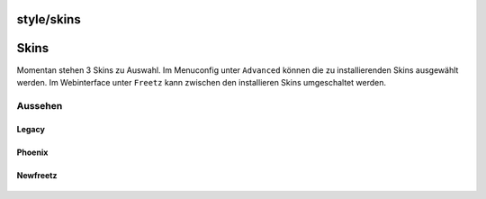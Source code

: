 style/skins
===========
.. _Skins:

Skins
=====

Momentan stehen 3 Skins zu Auswahl. Im Menuconfig unter ``Advanced``
können die zu installierenden Skins ausgewählt werden. Im Webinterface
unter ``Freetz`` kann zwischen den installieren Skins umgeschaltet
werden.

.. _Aussehen:

Aussehen
--------

.. _Legacy:

Legacy
~~~~~~

.. figure:: /screenshots/240.jpg
   :alt: 

.. _Phoenix:

Phoenix
~~~~~~~

.. figure:: /screenshots/241.jpg
   :alt: 

.. _Newfreetz:

Newfreetz
~~~~~~~~~

.. figure:: /screenshots/242.jpg
   :alt: 

